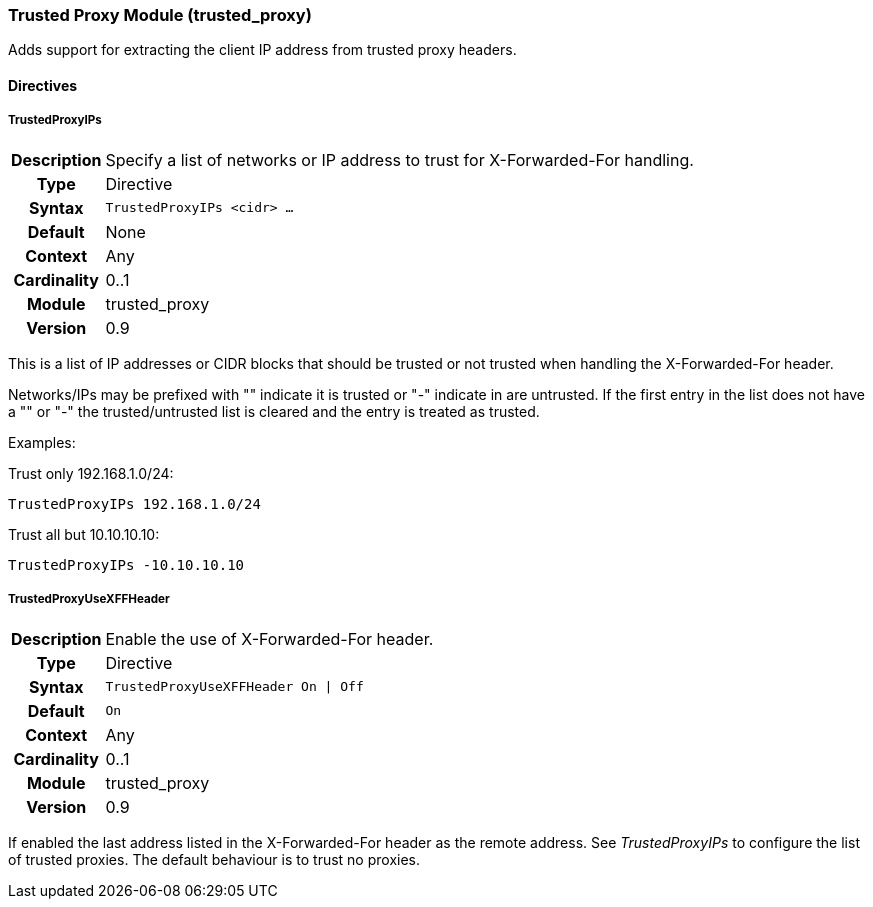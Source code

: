 [[module.trusted_proxy]]
=== Trusted Proxy Module (trusted_proxy)

Adds support for extracting the client IP address from trusted proxy headers.

==== Directives

[[directive.TrustedProxyIPs]]
===== TrustedProxyIPs
[cols=">h,<9"]
|===============================================================================
|Description|Specify a list of networks or IP address to trust for X-Forwarded-For handling.
|		Type|Directive
|     Syntax|`TrustedProxyIPs <cidr> ...`
|    Default|None
|    Context|Any
|Cardinality|0..1
|     Module|trusted_proxy
|    Version|0.9
|===============================================================================

This is a list of IP addresses or CIDR blocks that should be trusted or not trusted when handling the X-Forwarded-For header.

Networks/IPs may be prefixed with "+" indicate it is trusted or "-" indicate in are untrusted. If the first entry in the list does not have a "+" or "-" the trusted/untrusted list is cleared and the entry is treated as trusted.

Examples:

.Trust only 192.168.1.0/24:
----
TrustedProxyIPs 192.168.1.0/24
----

.Trust all but 10.10.10.10:
----
TrustedProxyIPs -10.10.10.10
----

[[directive.TrustedProxyUseXFFHeader]]
===== TrustedProxyUseXFFHeader
[cols=">h,<9"]
|===============================================================================
|Description|Enable the use of X-Forwarded-For header.
|		Type|Directive
|     Syntax|`TrustedProxyUseXFFHeader On \| Off`
|    Default|`On`
|    Context|Any
|Cardinality|0..1
|     Module|trusted_proxy
|    Version|0.9
|===============================================================================

If enabled the last address listed in the X-Forwarded-For header as the remote address. See _TrustedProxyIPs_ to configure the list of trusted proxies. The default behaviour is to trust no proxies.
